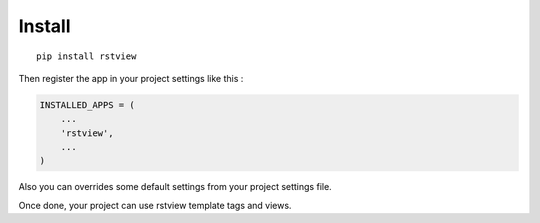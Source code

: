 
=======
Install
=======

::

    pip install rstview


Then register the app in your project settings like this :

.. sourcecode:: python

    INSTALLED_APPS = (
        ...
        'rstview',
        ...
    )

Also you can overrides some default settings from your project settings file.

Once done, your project can use rstview template tags and views.
